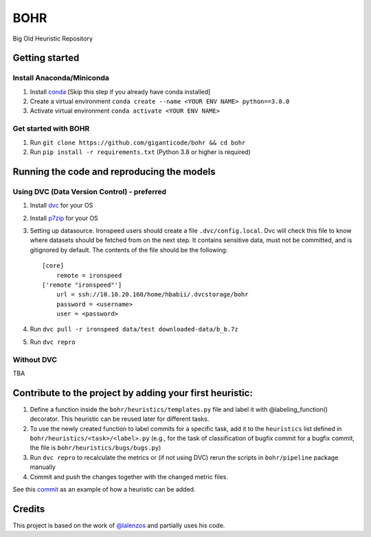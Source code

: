 BOHR
----------------------------------
Big Old Heuristic Repository

Getting started
===========================================

Install Anaconda/Miniconda
~~~~~~~~~~~~~~~~~~~~~~~~~~~
#. Install conda_ [Skip this step if you already have conda installed]
#. Create a virtual environment ``conda create --name <YOUR ENV NAME> python==3.8.0`` 
#. Activate virtual environment ``conda activate <YOUR ENV NAME>`` 

Get started with BOHR
~~~~~~~~~~~~~~~~~~~~~~~~~~~
#. Run ``git clone https://github.com/giganticode/bohr && cd bohr``
#. Run ``pip install -r requirements.txt`` (Python 3.8 or higher is required)

Running the code and reproducing the models
===========================================

Using DVC (Data Version Control) - preferred
~~~~~~~~~~~~~~~~~~~~~~~~~~~~~~~~~~~~~~~~~~~~

#. Install dvc_ for your OS

#. Install p7zip_ for your OS

#. Setting up datasource. Ironspeed users should create a file ``.dvc/config.local``. Dvc will check this file to know where datasets should be fetched from on the next step. It contains sensitive data, must not be committed, and is gitignored by default. The contents of the file should be the following::

    [core]
        remote = ironspeed
    ['remote "ironspeed"']
        url = ssh://10.10.20.160/home/hbabii/.dvcstorage/bohr
        password = <username>
        user = <password>

#. Run ``dvc pull -r ironspeed data/test downloaded-data/b_b.7z``

#. Run ``dvc repro``

.. _dvc: https://dvc.org/doc/install
.. _p7zip: https://www.7-zip.org
.. _conda: https://docs.anaconda.com/anaconda/install/

Without DVC
~~~~~~~~~~~
TBA

Contribute to the project by adding your first heuristic:
===========================================================

#. Define a function inside the ``bohr/heuristics/templates.py`` file and label it with @labeling_function() decorator. This heuristic can be reused later for different tasks.

#. To use the newly created function to label commits for a specific task, add it to the ``heuristics`` list defined in ``bohr/heuristics/<task>/<label>.py`` (e.g., for the task of classification of bugfix commit for a bugfix commit, the file is ``bohr/heuristics/bugs/bugs.py``)

#. Run ``dvc repro`` to recalculate the metrics or (if not using DVC) rerun the scripts in ``bohr/pipeline`` package manually

#. Commit and push the changes together with the changed metric files.

See this commit_ as an example of how a heuristic can be added.

.. _commit : https://github.com/giganticode/bohr/commit/6928dfd750d304ca4610dbba4216f6e94375e4a7

Credits
=======

This project is based on the work of `@lalenzos <https://github.com/lalenzos>`_ and partially uses his code.
